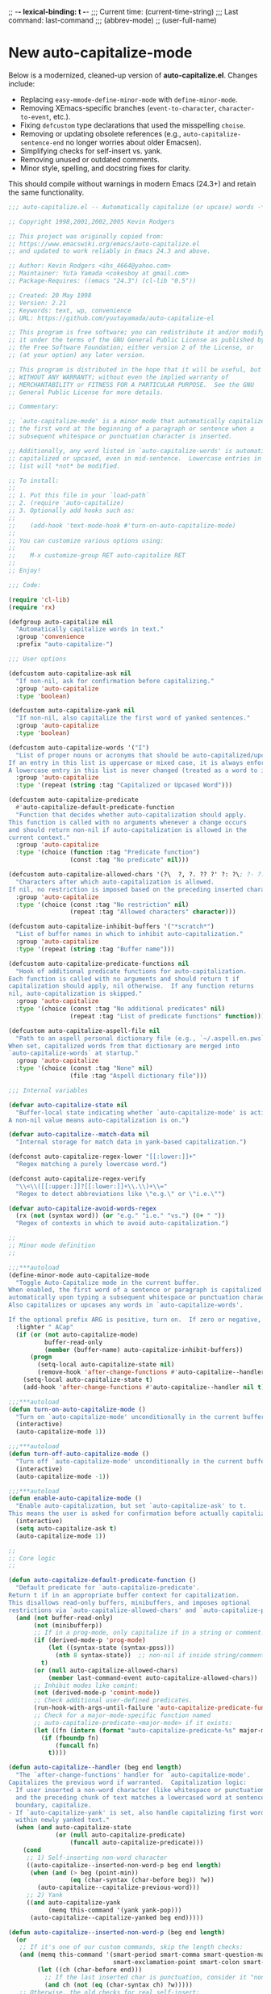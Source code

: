 # Local Variables:
# org-config-files-local-mode: t
# enable-local-eval: t
# eval: (my-org-config-mode 1)
# End:

;; -*- lexical-binding: t -*-
;;;   Current time:      (current-time-string)
;;;   Last command:      last-command
;;; (abbrev-mode)
;; (user-full-name)

* New auto-capitalize-mode
Below is a modernized, cleaned-up version of *auto-capitalize.el*. Changes include:

- Replacing ~easy-mmode-define-minor-mode~ with ~define-minor-mode~.
- Removing XEmacs-specific branches (~event-to-character~, ~character-to-event~, etc.).
- Fixing ~defcustom~ type declarations that used the misspelling ~choise~.
- Removing or updating obsolete references (e.g., ~auto-capitalize-sentence-end~ no longer worries about older Emacsen).
- Simplifying checks for self-insert vs. yank.
- Removing unused or outdated comments.
- Minor style, spelling, and docstring fixes for clarity.

This should compile without warnings in modern Emacs (24.3+) and retain the same functionality.

#+begin_src emacs-lisp
;;; auto-capitalize.el -- Automatically capitalize (or upcase) words -*- lexical-binding: t; -*-

;; Copyright 1998,2001,2002,2005 Kevin Rodgers

;; This project was originally copied from:
;; https://www.emacswiki.org/emacs/auto-capitalize.el
;; and updated to work reliably in Emacs 24.3 and above.

;; Author: Kevin Rodgers <ihs_4664@yahoo.com>
;; Maintainer: Yuta Yamada <cokesboy at gmail.com>
;; Package-Requires: ((emacs "24.3") (cl-lib "0.5"))

;; Created: 20 May 1998
;; Version: 2.21
;; Keywords: text, wp, convenience
;; URL: https://github.com/yuutayamada/auto-capitalize-el

;; This program is free software; you can redistribute it and/or modify
;; it under the terms of the GNU General Public License as published by
;; the Free Software Foundation; either version 2 of the License, or
;; (at your option) any later version.

;; This program is distributed in the hope that it will be useful, but
;; WITHOUT ANY WARRANTY; without even the implied warranty of
;; MERCHANTABILITY or FITNESS FOR A PARTICULAR PURPOSE.  See the GNU
;; General Public License for more details.

;; Commentary:

;; `auto-capitalize-mode' is a minor mode that automatically capitalizes
;; the first word at the beginning of a paragraph or sentence when a
;; subsequent whitespace or punctuation character is inserted.

;; Additionally, any word listed in `auto-capitalize-words' is automatically
;; capitalized or upcased, even in mid-sentence.  Lowercase entries in that
;; list will *not* be modified.

;; To install:
;;
;; 1. Put this file in your `load-path`
;; 2. (require 'auto-capitalize)
;; 3. Optionally add hooks such as:
;;
;;    (add-hook 'text-mode-hook #'turn-on-auto-capitalize-mode)
;;
;; You can customize various options using:
;;
;;    M-x customize-group RET auto-capitalize RET
;;
;; Enjoy!

;;; Code:

(require 'cl-lib)
(require 'rx)

(defgroup auto-capitalize nil
  "Automatically capitalize words in text."
  :group 'convenience
  :prefix "auto-capitalize-")

;;; User options

(defcustom auto-capitalize-ask nil
  "If non-nil, ask for confirmation before capitalizing."
  :group 'auto-capitalize
  :type 'boolean)

(defcustom auto-capitalize-yank nil
  "If non-nil, also capitalize the first word of yanked sentences."
  :group 'auto-capitalize
  :type 'boolean)

(defcustom auto-capitalize-words '("I")
  "List of proper nouns or acronyms that should be auto-capitalized/upcased.
If an entry in this list is uppercase or mixed case, it is always enforced.
A lowercase entry in this list is never changed (treated as a word to ignore)."
  :group 'auto-capitalize
  :type '(repeat (string :tag "Capitalized or Upcased Word")))

(defcustom auto-capitalize-predicate
  #'auto-capitalize-default-predicate-function
  "Function that decides whether auto-capitalization should apply.
This function is called with no arguments whenever a change occurs
and should return non-nil if auto-capitalization is allowed in the
current context."
  :group 'auto-capitalize
  :type '(choice (function :tag "Predicate function")
                 (const :tag "No predicate" nil)))

(defcustom auto-capitalize-allowed-chars '(?\  ?, ?. ?? ?' ?: ?\; ?- ?!)
  "Characters after which auto-capitalization is allowed.
If nil, no restriction is imposed based on the preceding inserted character."
  :group 'auto-capitalize
  :type '(choice (const :tag "No restriction" nil)
                 (repeat :tag "Allowed characters" character)))

(defcustom auto-capitalize-inhibit-buffers '("*scratch*")
  "List of buffer names in which to inhibit auto-capitalization."
  :group 'auto-capitalize
  :type '(repeat (string :tag "Buffer name")))

(defcustom auto-capitalize-predicate-functions nil
  "Hook of additional predicate functions for auto-capitalization.
Each function is called with no arguments and should return t if
capitalization should apply, nil otherwise.  If any function returns
nil, auto-capitalization is skipped."
  :group 'auto-capitalize
  :type '(choice (const :tag "No additional predicates" nil)
                 (repeat :tag "List of predicate functions" function)))

(defcustom auto-capitalize-aspell-file nil
  "Path to an aspell personal dictionary file (e.g., `~/.aspell.en.pws`).
When set, capitalized words from that dictionary are merged into
`auto-capitalize-words` at startup."
  :group 'auto-capitalize
  :type '(choice (const :tag "None" nil)
                 (file :tag "Aspell dictionary file")))

;;; Internal variables

(defvar auto-capitalize-state nil
  "Buffer-local state indicating whether `auto-capitalize-mode' is active.
A non-nil value means auto-capitalization is on.")

(defvar auto-capitalize--match-data nil
  "Internal storage for match data in yank-based capitalization.")

(defconst auto-capitalize-regex-lower "[[:lower:]]+"
  "Regex matching a purely lowercase word.")

(defconst auto-capitalize-regex-verify
  "\\<\\([[:upper:]]?[[:lower:]]+\\.\\)+\\="
  "Regex to detect abbreviations like \"e.g.\" or \"i.e.\"")

(defvar auto-capitalize-avoid-words-regex
  (rx (not (syntax word)) (or "e.g." "i.e." "vs.") (0+ " "))
  "Regex of contexts in which to avoid auto-capitalization.")

;;
;; Minor mode definition
;;

;;;***autoload
(define-minor-mode auto-capitalize-mode
  "Toggle Auto-Capitalize mode in the current buffer.
When enabled, the first word of a sentence or paragraph is capitalized
automatically upon typing a subsequent whitespace or punctuation character.
Also capitalizes or upcases any words in `auto-capitalize-words'.

If the optional prefix ARG is positive, turn on.  If zero or negative, turn off."
  :lighter " ACap"
  (if (or (not auto-capitalize-mode)
          buffer-read-only
          (member (buffer-name) auto-capitalize-inhibit-buffers))
      (progn
        (setq-local auto-capitalize-state nil)
        (remove-hook 'after-change-functions #'auto-capitalize--handler t))
    (setq-local auto-capitalize-state t)
    (add-hook 'after-change-functions #'auto-capitalize--handler nil t)))

;;;***autoload
(defun turn-on-auto-capitalize-mode ()
  "Turn on `auto-capitalize-mode' unconditionally in the current buffer."
  (interactive)
  (auto-capitalize-mode 1))

;;;***autoload
(defun turn-off-auto-capitalize-mode ()
  "Turn off `auto-capitalize-mode' unconditionally in the current buffer."
  (interactive)
  (auto-capitalize-mode -1))

;;;***autoload
(defun enable-auto-capitalize-mode ()
  "Enable auto-capitalization, but set `auto-capitalize-ask' to t.
This means the user is asked for confirmation before actually capitalizing."
  (interactive)
  (setq auto-capitalize-ask t)
  (auto-capitalize-mode 1))

;;
;; Core logic
;;

(defun auto-capitalize-default-predicate-function ()
  "Default predicate for `auto-capitalize-predicate'.
Return t if in an appropriate buffer context for capitalization.
This disallows read-only buffers, minibuffers, and imposes optional
restrictions via `auto-capitalize-allowed-chars' and `auto-capitalize-predicate-functions'."
  (and (not buffer-read-only)
       (not (minibufferp))
       ;; If in a prog-mode, only capitalize if in a string or comment.
       (if (derived-mode-p 'prog-mode)
           (let ((syntax-state (syntax-ppss)))
             (nth 8 syntax-state))  ;; non-nil if inside string/comment
         t)
       (or (null auto-capitalize-allowed-chars)
           (member last-command-event auto-capitalize-allowed-chars))
       ;; Inhibit modes like comint:
       (not (derived-mode-p 'comint-mode))
       ;; Check additional user-defined predicates.
       (run-hook-with-args-until-failure 'auto-capitalize-predicate-functions)
       ;; Check for a major-mode-specific function named
       ;; auto-capitalize-predicate-<major-mode> if it exists:
       (let ((fn (intern (format "auto-capitalize-predicate-%s" major-mode))))
         (if (fboundp fn)
             (funcall fn)
           t))))

(defun auto-capitalize--handler (beg end length)
  "The `after-change-functions' handler for `auto-capitalize-mode'.
Capitalizes the previous word if warranted.  Capitalization logic:
- If user inserted a non-word character (like whitespace or punctuation),
  and the preceding chunk of text matches a lowercased word at sentence
  boundary, capitalize.
- If `auto-capitalize-yank' is set, also handle capitalizing first words
  within newly yanked text."
  (when (and auto-capitalize-state
             (or (null auto-capitalize-predicate)
                 (funcall auto-capitalize-predicate)))
    (cond
     ;; 1) Self-inserting non-word character
     ((auto-capitalize--inserted-non-word-p beg end length)
      (when (and (> beg (point-min))
                 (eq (char-syntax (char-before beg)) ?w))
        (auto-capitalize--capitalize-previous-word)))
     ;; 2) Yank
     ((and auto-capitalize-yank
           (memq this-command '(yank yank-pop)))
      (auto-capitalize--capitalize-yanked beg end)))))

(defun auto-capitalize--inserted-non-word-p (beg end length)
  (or
   ;; If it's one of our custom commands, skip the length checks:
   (and (memq this-command '(smart-period smart-comma smart-question-mark
                             smart-exclamation-point smart-colon smart-semicolon))
        (let ((ch (char-before end)))
          ;; If the last inserted char is punctuation, consider it "non-word"
          (and ch (not (eq (char-syntax ch) ?w)))))
   ;; Otherwise, the old checks for real self-insert:
   (and (eq this-command 'self-insert-command)
        (= length 0)
        (= (- end beg) 1)
        (let ((ch (char-before end)))
          (not (eq (char-syntax ch) ?w))))))


(defun auto-capitalize--capitalize-yanked (beg end)
  "Capitalize newly yanked text between BEG and END if it starts sentences.
Tries to mimic self-insert triggers over the newly inserted text."
  (save-excursion
    (goto-char beg)
    (while (re-search-forward "\\Sw" end t)
      (setq auto-capitalize--match-data (match-data))
      (let* ((char-inserted (char-after (match-beginning 0))))
        (when char-inserted
          (set-match-data auto-capitalize--match-data)
          (save-excursion
            (goto-char (match-beginning 0))
            (when (eq (char-syntax (char-before)) ?w)
              (auto-capitalize--capitalize-previous-word))))))))

(defun auto-capitalize--capitalize-previous-word ()
  "Perform capitalization checks on the word immediately before point."
  (save-excursion
    (backward-word 1)
    (unless (auto-capitalize--avoid-word-context-p)
      (save-match-data
        (let ((word-start (point))
              (text-start  (auto-capitalize--back-to-text-start)))
          (cond
           ;; If the preceding word matches one in `auto-capitalize-words'
           ;; (case-insensitive), enforce that casing.
           ((and auto-capitalize-words
                 (looking-at (concat "\\("
                                     (mapconcat #'downcase
                                                auto-capitalize-words
                                                "\\|")
                                     "\\)\\>")))
            (auto-capitalize--enforce-user-specified
             (match-beginning 1) (match-end 1)))
           ;; Otherwise, if it looks like sentence start, do normal capitalize.
           ((auto-capitalize--capitalizable-p text-start word-start)
            (undo-boundary)
            (capitalize-word 1))))))))

(defun auto-capitalize--avoid-word-context-p ()
  "Return non-nil if the previous word is in an avoid context (e.g. e.g., i.e.)."
  (and auto-capitalize-avoid-words-regex
       (looking-back auto-capitalize-avoid-words-regex nil)))

(defun auto-capitalize--enforce-user-specified (m-beg m-end)
  "If matched text from M-BEG to M-END is in `auto-capitalize-words', enforce that case."
  (let ((found (buffer-substring m-beg m-end)))
    (unless (member found auto-capitalize-words)
      (undo-boundary)
      (replace-match
       (cl-find found auto-capitalize-words
                :test #'string-equal
                :key  #'downcase)
       t t))))

(defun auto-capitalize--capitalizable-p (text-start word-start)
  "Return non-nil if the word at WORD-START should be capitalized as sentence start.
TEXT-START is where we consider the sentence/paragraph boundary to begin.
We check:
- Are we at the beginning of a line/paragraph/sentence?
- Is it purely lowercase?
- Are we allowed to capitalize (`auto-capitalize-ask` or not)?"
  (goto-char text-start)
  (and
   (or (bobp)
       (and (= (current-column) left-margin)
            (or (looking-back paragraph-separate nil)
                (looking-back paragraph-start nil)))
       (save-excursion
         (narrow-to-region (point-min) word-start)
         (and (re-search-backward (sentence-end) nil t)
              (= (match-end 0) text-start)
              (let ((previous-char (char-before text-start)))
                (or (eq previous-char ?\s)
                    (eq previous-char ?\n))))))
   (save-excursion
     (goto-char word-start)
     (looking-at auto-capitalize-regex-lower))
   (or (not auto-capitalize-ask)
       (y-or-n-p (format "Capitalize \"%s\"? "
                         (buffer-substring word-start (match-end 0)))))))

(defun auto-capitalize--back-to-text-start ()
  "Move point back over surrounding punctuation/quotes and return new position."
  (while (or (cl-minusp (skip-chars-backward "\""))
             (cl-minusp (skip-syntax-backward "\"("))))
  (point))

;;
;; Aspell dictionary integration
;;

(defun auto-capitalize--read-file-as-string (file)
  "Return contents of FILE as a string."
  (with-temp-buffer
    (insert-file-contents file)
    (buffer-substring-no-properties (point-min) (point-max))))

(defun auto-capitalize--aspell-capital-words (file)
  "Return a list of capitalized words found in aspell personal dictionary FILE."
  (when (file-exists-p file)
    (cl-loop
     for line in (split-string (auto-capitalize--read-file-as-string file) "\n" t)
     if (string-match-p "[[:upper:]]" line)
     collect line)))

;;;***autoload
(defun auto-capitalize-merge-aspell-words (&optional file)
  "Merge capitalized words from FILE into `auto-capitalize-words'.
If FILE is nil, use `auto-capitalize-aspell-file'."
  (let ((f (or file auto-capitalize-aspell-file)))
    (when (and f (file-exists-p f))
      (setq auto-capitalize-words
            (append auto-capitalize-words (auto-capitalize--aspell-capital-words f))))))

;;;***autoload
(defun auto-capitalize-setup ()
  "Merge aspell words and automatically enable `auto-capitalize-mode' after changes.
Call this in your init file if you want to globally set up Auto-Capitalize."
  (auto-capitalize-merge-aspell-words)
  (add-hook 'after-change-major-mode-hook #'auto-capitalize-mode))

;;
;; Org-specific predicate
;;
(with-eval-after-load 'org
  (defun auto-capitalize-predicate-org-mode ()
    "Allow auto-capitalization in Org buffers except inside src blocks."
    (not (and (fboundp 'org-in-src-block-p)
              (org-in-src-block-p)))))

;;
;; SKK-specific predicate
;;
(with-eval-after-load 'skk
  (add-hook
   'auto-capitalize-predicate-functions
   (lambda ()
     (or (not (bound-and-true-p skk-mode))
         (and (fboundp 'skk-current-input-mode)
              (eq 'latin (skk-current-input-mode)))))))

(provide 'auto-capitalize)

;;; auto-capitalize.el ends here


#+end_src





* capitalization
** words to never downcase
#+BEGIN_SRC emacs-lisp
(setq never-downcase-words '("Internet" "Jay" "Dixit" "Monday" "Tuesday" "Wednesday" "Thursday" "Friday" "Saturday" "Sunday" "York" "Canada" "I" "U" "I'm" "I'll" "I've" "I'd" "OK"))
#+END_SRC

** auto-capitalize-predicate
#+BEGIN_SRC emacs-lisp
(setq auto-capitalize-predicate
      (lambda ()
        (and
         (not (org-checkbox-p))
         (save-match-data
           (not (and
;; (org-or-orgalist-p)
                 (looking-back
                 "\\[\\[.*\\]\\][^.\n]*\\.?"))))
         (save-match-data
           (not (looking-back
                 "\\([Ee]\\.g\\|[Uu]\\.S\\|[Uu]\\.K\\|Ph\\.D\\|\\bal\\|Mr\\|Mrs\\|[M]s\\|cf\\|[N]\\.B\\|[U]\\.N\\|[E]\\.R\\|[M]\\.C\\|[Vv]S\\|[Ii]\.e\\|\\.\\.\\)\\.[^.\n]*\\|E.R\\|\!\"[ ]*\\|\?\"[ ]*"
                 (- (point) 20)))))))

#+END_SRC

** words to never upcase (always downcase)
#+BEGIN_SRC emacs-lisp
(setq auto-capitalize-words '("fn" "\bI\b" "setq" "iPhone" "IPad" "nil" "use" "ediff" "btw" "nyc" "file" "http" "provide" "load" "require" "alias" "looking-at" "blockquote" "http" "https" "eBay" "omg" "zk" "http" "https" "looking" "or" "youarehere"))
#+END_SRC


* downcase-or-endless-downcase
#+BEGIN_SRC emacs-lisp
(defun downcase-or-endless-downcase ()
(interactive)
(if

; If
(or
(looking-back "\\.\\.\\.[ ]*[\n\t ]*")
(looking-back "i.e.[ ]*")
(looking-back "[0-9]\.[ ]*")
(looking-back "e.g.[ ]*")
(looking-back "vs.[ ]*")
(looking-back "U.K.[ ]*")
(looking-back "U.S.[ ]*")
(looking-back "vs.[ ]*")
(looking-back "^")
)
    (call-interactively 'downcase-word); then
    (call-interactively 'endless/downcase); else

)
)
#+END_SRC


* capitalize sentence
#+BEGIN_SRC emacs-lisp
(defun capitalize-sentence ()
  (interactive)
(unless (my/beginning-of-sentence-p)
(org-backward-sentence))
  (endless/capitalize)
(org-forward-sentence 1)
(jay/right-char)
)
(define-key key-minor-mode-map (kbd "M-C") 'capitalize-word)

#+END_SRC

* downcase sentence
#+BEGIN_SRC emacs-lisp
(defun downcase-sentence ()
  (interactive)
(unless (my/beginning-of-sentence-p)
(org-backward-sentence))
  (downcase-word 1)
(org-forward-sentence 1)
(jay/right-char)
)

(define-key key-minor-mode-map (kbd "M-L") 'downcase-sentence)

#+END_SRC


* spacecraft-mode - superior handling of whitespace for writing and editing prose

** prep
#+begin_src emacs-lisp
(defvar auto-capitalize--cap-next-word nil
  "Non-nil means the next typed word should be capitalized immediately.")

(defun auto-capitalize--maybe-capitalize-next-word ()
  "If `auto-capitalize--cap-next-word' is non-nil and we just typed a new word, capitalize it."
  (when auto-capitalize--cap-next-word
    (let ((ch (char-before (point))))
      (when (and ch (eq (char-syntax ch) ?w))
        ;; Upcase the character we just typed
        (save-excursion
          (backward-char 1)
          (replace-match (upcase (string ch)) t t))
        (setq auto-capitalize--cap-next-word nil)))))

(add-hook 'post-self-insert-hook #'auto-capitalize--maybe-capitalize-next-word)
#+end_src

** downcase
#+begin_src emacs-lisp
(defun downcase-or-endless-downcase ()
(interactive)
(if

; If
(or
(looking-back "\\.\\.\\.[ ]*[\n\t ]*")
(looking-back "i.e.[ ]*")
(looking-back "[0-9]\.[ ]*")
(looking-back "e.g.[ ]*")
(looking-back "vs.[ ]*")
(looking-back "U.K.[ ]*")
(looking-back "U.S.[ ]*")
(looking-back "vs.[ ]*")
(looking-back "^")
)
    (call-interactively 'downcase-word); then
    (call-interactively 'endless/downcase); else

)
)

(defun endless/convert-punctuation (rg rp)
  "Look for regexp RG around point, and replace with RP.
Only applies to text-mode."
  (let ((f "\\(%s\\)\\(%s\\)")
        (space "?:[[:blank:]\n\r]*"))
    ;; We obviously don't want to do this in prog-mode.
    (if (and (derived-mode-p 'text-mode)
             (or (looking-at (format f space rg))
                 (looking-back (format f rg space))))
        (replace-match rp nil nil nil 1))))

(defun endless/capitalize ()
  "Capitalize region or word.
Also converts commas to full stops, and kills
extraneous space at beginning of line."
  (interactive)
  (endless/convert-punctuation "," ".")
  (if (use-region-p)
      (call-interactively 'capitalize-region)
    ;; A single space at the start of a line:
    (when (looking-at "^\\s-\\b")
      ;; get rid of it!
      (delete-char 1))
    (call-interactively 'capitalize-word)))

(defun endless/downcase ()
  "Downcase region or word.
Also converts full stops to commas."
  (interactive)
  (endless/convert-punctuation "\\." ",")
  (if (use-region-p)
      (call-interactively 'downcase-region)
    (call-interactively 'downcase-word)))

(defun endless/upcase ()
  "Upcase region or word."
  (interactive)
  (if (use-region-p)
      (call-interactively 'upcase-region)
    (call-interactively 'upcase-word)))

(defun capitalize-or-endless/capitalize ()
(interactive)
(if

; If
(or
(looking-back "^")
)
    (call-interactively 'capitalize-word); then
    (call-interactively 'endless/capitalize); else

)
)

(global-set-key "\M-c" 'capitalize-or-endless/capitalize)
(global-set-key "\M-l" 'downcase-or-endless-downcase)
(global-set-key (kbd "M-u") 'endless/upcase)
(global-set-key (kbd "M-U") 'caps-lock-mode) ;; hell yes!! This is awesome!

(defun endless/upgrade ()
  "Update all packages, no questions asked."
  (interactive)
  (save-window-excursion
    (list-packages)
    (package-menu-mark-upgrades)
    (package-menu-execute 'no-query)))
#+end_src


** smart-space
#+BEGIN_SRC emacs-lisp
(defun smart-period-or-smart-space ()
"double space adds a period!"
(interactive)
  (if
(looking-back "[A-Za-z0-9] ")
(smart-period)
(smart-space)
))

(defun smart-space ()
  "Insert space and then clean up whitespace."
  (interactive)
(cond (mark-active
 (progn (delete-region (mark) (point)))))

;; (if (org-at-heading-p)
 ;;    (insert-normal-space-in-org-heading)

  (unless
      (or
(let ((case-fold-search nil)
(looking-back "\\bi\.e[[:punct:][:punct:]]*[ ]*") ; don't add extra spaces to ie.
)
(looking-back "\\bvs.[ ]*") ; don't add extra spaces to vs.
(looking-back "\\be\.\g[[:punct:]]*[ ]*") ; don't add extra spaces to eg.

(looking-back "^[[:punct:]]*[ ]*") ; don't expand previous lines - brilliant!

(looking-back ">") ; don't expand days of the week inside timestamps

(looking-back "][\n\t ]*") ; don't expand past closing square brackets ]
       ))
  (smart-expand))

(insert "\ ")
(just-one-space)
)




;; this is probably convuluted logic to invert the behavior of the SPC key when in org-heading
(defun insert-smart-space-in-org-heading ()
 "Insert space and then clean up whitespace."
 (interactive)
(unless
   (or
(looking-back "\\bvs.[ ]*") ; don't add extra spaces to vs.
(looking-back "\\bi\.e[[:punct:][:punct:]]*[ ]*") ; don't add extra spaces to ie.
(looking-back "\\be\.\g[[:punct:][:punct:]]*[ ]*") ; don't add extra spaces to eg.

(looking-back "^[[:punct:][:punct:]]*[ ]*") ; don't expand previous lines--brilliant!

(looking-back ">") ; don't expand days of the week inside timestamps

(looking-back "][\n\t ]*") ; don't expand past closing square brackets ]
    )
 (smart-expand))
(insert "\ ")
 (just-one-space))



(define-key org-mode-map (kbd "<SPC>") 'smart-space)
;; (define-key orgalist-mode-map (kbd "<SPC>") 'smart-period-or-smart-space)
(global-set-key (kbd "M-SPC") 'insert-space)
(define-key org-mode-map (kbd "<M-SPC>") 'insert-space)
;; (define-key orgalist-mode-map (kbd "<M-SPC>") 'insert-space)
#+END_SRC




** my/fix-space
#+BEGIN_SRC emacs-lisp
(defun my/fix-space ()
  "Delete all spaces and tabs around point, leaving one space except at the beginning of a line and before a punctuation mark."
  (interactive)
  (just-one-space)
  (when (and (or
              (looking-back "^[[:space:]]+")
              (looking-back "-[[:space:]]+")
              (looking-at "[.,:;!?»)-]")
              (looking-back"( ")
              (looking-at " )")
              )
             (not (looking-back "^-[[:space:]]+"))
             (not (looking-back " - "))

)
    (delete-horizontal-space)))
#+END_SRC

. This.
** insert-space
#+BEGIN_SRC emacs-lisp


(defun insert-space ()
  (interactive)
(if (org-at-heading-p)
(insert-smart-space-in-org-heading)
(cond (mark-active
   (progn (delete-region (mark) (point)))))
  (insert " ")
))
(defun insert-normal-space-in-org-heading ()
 (interactive)
(cond (mark-active
 (progn (delete-region (mark) (point)))))
 (insert " ")
)
;; this is probably convuluted logic to invert the behavior of the SPC key when in org-heading


(defun insert-period ()
"Inserts a fuckin' period!"
 (interactive)
(cond (mark-active
   (progn (delete-region (mark) (point)))))

 (insert ".")
)


(defun insert-comma ()
 (interactive)
(cond (mark-active
   (progn (delete-region (mark) (point)))))
 (insert ",")
)

(defun insert-exclamation-point ()
 (interactive)
(cond (mark-active
  (progn (delete-region (mark) (point)))))
 (insert "!")
)


(defun insert-colon ()
"Insert a goodamn colon!"
 (interactive)
(cond (mark-active
  (progn (delete-region (mark) (point)))))
 (insert ":")
)

(defun insert-question-mark ()
"Insert a freaking question mark!!"
 (interactive)
(cond (mark-active
 (progn (delete-region (mark) (point)))))
 (insert "?")
)


#+END_SRC



** smart punctuation

*** kill-clause
~Kill-clause~ kills (cuts) a clause in the text and makes various fixes to punctuation and spacing.

1. ~(smart-expand)~: call expand-abbrev on any unexpanded words.
3. Check if the cursor is at a comma, semicolon, or colon and moves one character to the right if so.
4. The function determines whether to kill the entire line or just a portion of it, based on specific conditions.
5. The function makes several fixes to punctuation and spacing, such as:
  - Removing extra spaces before punctuation marks
  - Deleting incorrect combinations of punctuation marks and spaces
  - Capitalizing the first letter of a sentence unless it's an Org mode heading
6. The function ensures the cursor is left at an appropriate position, either before or after punctuation, depending on the context.

#+BEGIN_SRC emacs-lisp

    (defun kill-clause ()
      (interactive)
      (smart-expand)
(when (or (looking-at ",")
          (looking-at ";")
          (looking-at ":"))
  (org-delete-char 1))
(when (or (looking-back ",")
     (looking-back ";")
     (looking-back ":"))
 (org-delete-backward-char 1))


(when (looking-back " ")
  (left-char 1))

      (if
	  (let ((sm (string-match "*+\s" (thing-at-point 'line)))) (and sm (= sm 0)))
	  (kill-line)

	(let ((old-point (point))
	      (kill-punct (my/beginning-of-sentence-p)))
	  ;; Stop at a period followed by a space, or the end of the line
	  (when (re-search-forward "--\\|[][,;:?!…\"”()}\\.]+\\|$" nil t)
	    (kill-region old-point
			 (if kill-punct
			     (match-end 0)
			   (match-beginning 0)))))
	(my/fix-space)
	(save-excursion
	  (when (my/beginning-of-sentence-p)
	    (capitalize-unless-org-heading)))

(cond
 ((looking-back "\\, \\, ")
 (new-org-delete-backward-char 2)
 (my/fix-space)
 t)

((looking-back "!\\. ")
 (new-org-delete-backward-char 2)
 (my/fix-space)
 t)

 ((looking-back ":: ")
 (new-org-delete-backward-char 2)
 (my/fix-space)
 t))

(when
    (looking-back "[[:punct:]]")
  (progn
(forward-char 1)
(my/fix-space)
(backward-char 1)))
    ;; fix a bug that leaves this: " ?"
    (when (looking-back " \\?")
        (left-char 1)
    (new-org-delete-backward-char 1)
    (right-char 1))


    ;; fix a bug that leaves this: " , "
    (when (looking-back " , ")
    (left-char 2)
    (my/fix-space)
    (right-char 2))

    ;; fix a bug that leaves this: ":, "
    (when (looking-back ":, ")
    (left-char 1)
    (delete-backward-char 1)
    (right-char 1))

    ;; fix a bug that leaves this: ",."
    (when (looking-back "\\,\\. ")
    (left-char 2)
    (delete-backward-char 1)
    (right-char 2)
    )


    ;; fix a bug that leaves this: ", . "
    (when (looking-back "\\, \\. ")
    (left-char 2)
    (delete-backward-char 2)
    (right-char 2)
    )


    ;; fix a bug that leaves this: " ; "
    (when
	(looking-back " [[:punct:]] ")
    (left-char 2)
    (delete-backward-char 1)
    (right-char 2)
    )




    (when
    (and
    (looking-back "---")
    (looking-at "-"))

    (delete-backward-char 4)
    (delete-char 1)
    (insert-space))

    ;; leave the cursor before the comma or period, not after it
    (when
    (looking-back "[[:punct:]] ")
    (left-char 2))
    (when
    (looking-back "[[:punct:]]")
    (left-char 1))



    ;; fix a bug that leaves this: ".,"
 (when
	(looking-at "\\.\\,")
 (delete-forward-char 1)
 )
;; works!!



  ;; fix a bug that leaves this: ":."
 (when
	(looking-at ":\\.")
 (delete-forward-char 1)
 )
;; works!!


;; a more general solution, haven't tested it yet:
;; (when
;;   (looking-at "[[:punct:]]\\.")
;; (delete-forward-char 1) )





    ;; when on a punctuation mark with a space before it, delete the space
    (when
	(and
    (looking-at "[[:punct:]]")
    (looking-back " ")
)
  (delete-backward-char 1))
    )

  (when
    (or
     (looking-at ":\\,")
     (looking-at ";\\,")
     (looking-at "\\,\\,")
     (looking-at "\\.\\.")
     (looking-at "\\,;")
     (looking-at "\\,:")
     (looking-at "\\?\\?")
)
(right-char 1)
      (delete-char 1)
      (left-char 1)
)
  ;; Add this near the end of the function, before the final right parenthesis
(when (looking-at ",")
  (when (looking-back ", ")
    (delete-backward-char 2)
    (insert ", "))))




#+END_SRC





*** smart-punctuation exceptions

   #+BEGIN_SRC emacs-lisp
(defvar *smart-punctuation-marks*
  ".,;:!?-")

(setq *smart-punctuation-exceptions*
  (list "?!" ".." "..." "............................................." "---" "--" ";;" "!!" "!!!" "??" "???" "! :" ". :" ") ; "))

   #+END_SRC


*** smart-punctuation (auxiliary)

#+BEGIN_SRC emacs-lisp
(defun smart-punctuation (new-punct &optional not-so-smart)
  (smart-expand)
  (save-restriction
    (when (and (eq major-mode 'org-mode)
               (org-at-heading-p))
      (save-excursion
        (org-beginning-of-line)
        (let ((heading-text (fifth (org-heading-components))))
          (when heading-text
            (search-forward heading-text)
            (narrow-to-region (match-beginning 0) (match-end 0))))))
    (cl-flet ((go-back (regexp)
                (re-search-backward regexp nil t)
                (ignore-errors ; might signal `end-of-buffer'
                  (forward-char (length (match-string 0))))))
      (if not-so-smart
          ;; Simple path: just insert `new-punct`
          (let ((old-point (point)))
            (go-back "[^ \t]")
            (insert new-punct)
            (goto-char old-point)
            (forward-char (length new-punct)))
        ;; "Smart" punctuation
        (let ((old-point (point)))
          (go-back (format "[^ \t%s]\\|\\`" *smart-punctuation-marks*))
          (let ((was-after-space
                 (and (< (point) old-point)
                      (find ?\s (buffer-substring (point) old-point)))))
            ;; Attempt to match existing punctuation
            (if (re-search-forward
                 (format "\\([ \t]*\\)\\([%s]*\\)" *smart-punctuation-marks*)
                 nil t)
                (let* ((old-punct (match-string 2))
                       (was-after-punct (>= old-point (point))))
                  ;; Replace subexp #1 (the whitespace)
                  (replace-match "" nil t nil 1)
                  ;; Replace subexp #2 (the punctuation), if it exists
                  (when (match-beginning 2)
                    (replace-match
                     (or (when (and was-after-punct
                                    (not (string= old-punct "")))
                           ;; Possibly combine old punctuation with new
                           (let ((potential-new-punct (concat old-punct new-punct)))
                             (find-if (lambda (exception)
                                        (search potential-new-punct exception))
                                      ,*smart-punctuation-exceptions*)))
                         new-punct)
                     nil t nil 2))
                  ;; Restore spaces if we had them
                  (if was-after-space
                      (my/fix-space)
                    (when (looking-at "[ \t]*\\<")
                      (save-excursion (my/fix-space)))))
              ;; Fallback: if the re-search-forward fails, just insert punctuation
              (goto-char old-point)
              (insert new-punct)))))))
    (when (and (eq major-mode 'org-mode)
               (org-at-heading-p))
      ;; Possibly do more things for Org headings here...
      ))
#+END_SRC

*** smart-period
#+BEGIN_SRC emacs-lisp
(defun smart-period ()
  (interactive)
  (when (use-region-p)
    (delete-region (region-beginning) (region-end)))
  (unless (or (looking-back "\\bvs.[ ]*" nil)
              (looking-back "\\bi\\.e[[:punct:]]*[ ]*" nil)
              (looking-back "\\be\\.g[[:punct:]]*[ ]*" nil))
    (smart-punctuation ".")
    ;; Optionally, call `auto-capitalize--handler' or set a "cap next word" flag:
    (auto-capitalize--handler (point) (point) 0))
  (save-excursion
    (unless (or (looking-at "[ ]*$")
                (looking-at "\"[[:punct:]]*[ ]*$")
                (looking-at "\)[ ]*$"))
      (capitalize-unless-org-heading)))
  ;; If two periods or commas in a row, remove the second one:
  (when (or (and (looking-at "\\.")
                 (looking-back "\\." nil))
            (and (looking-at ",")
                 (looking-back "," nil)))
    (delete-char 1)))

(defun auto-capitalize--handler (beg end length)
  "The `after-change-functions' handler for `auto-capitalize-mode'."
  (when (and auto-capitalize-state
             (or (null auto-capitalize-predicate)
                 (funcall auto-capitalize-predicate)))
    ;; If we inserted punctuation recognized as an end-of-sentence...
    (when (and (eq this-command 'self-insert-command)
               (member (char-before end) '(?. ?! ??)))
      (setq auto-capitalize--cap-next-word t))

    ;; Original logic to capitalize the *previous* word if needed:
    (cond
     ((auto-capitalize--inserted-non-word-p beg end length)
      ...
      (auto-capitalize--capitalize-previous-word))
     ;; or yank logic...
     )))

(defun auto-capitalize--maybe-capitalize-next-word ()
  "If `auto-capitalize--cap-next-word' is non-nil and we're typing a new word, capitalize it."
  (when auto-capitalize--cap-next-word
    (let ((ch (char-before (point))))
      ;; If we typed a letter in a new word
      (when (and ch (eq (char-syntax ch) ?w))
        ;; Replace the just-typed letter with uppercase
        (save-excursion
          (backward-char 1)
          (let ((case-fold-search nil))
            (replace-match (upcase (string ch)) t t)))
        (setq auto-capitalize--cap-next-word nil)))))

(add-hook 'post-self-insert-hook #'auto-capitalize--maybe-capitalize-next-word)

(define-key org-mode-map (kbd ".") 'smart-period)
#+END_SRC

*** smart-comma
#+BEGIN_SRC emacs-lisp
(defun smart-comma ()
  (interactive)
(cond (mark-active
 (progn (delete-region (mark) (point)))))

  (smart-punctuation ",")
(unless
(or

(looking-at "\]*[[:punct:]]*[ ]*$")
(looking-at "[[:punct:]]*[ ]*$")
(looking-at "[ ]*I\\b")          ; never downcase the word "I"
(looking-at "[ ]*I\'")          ; never downcase the word "I'
(looking-at "[[:punct:]]*[ ]*\"")          ; beginning of a quote
)

(save-excursion (downcase-word 1)))
(when

;; if two periods or two commas in a row, delete the second one
(or
(and
(looking-at "\\.")
(looking-back "\\.")
)
(and
(looking-at ",")
(looking-back ",")
))
(delete-char 1)
)

)


(define-key org-mode-map (kbd ",") 'comma-or-smart-comma)
;; (define-key orgalist-mode-map (kbd ",") 'comma-or-smart-comma)
#+END_SRC

*** smart-question-mark
#+BEGIN_SRC emacs-lisp
(defun smart-question-mark ()
  (interactive)
  (cond (mark-active
         (progn (delete-region (mark) (point)))))

  (smart-punctuation "?")
  (save-excursion
    (unless
        (or
         (looking-at "[ ]*$")
         (looking-at "\][[:punct:]]*[ ]*$")
         (looking-at "[[:punct:]]*[ ]*$")
         (looking-at "\"[[:punct:]]*[ ]*$")
         (looking-at "\)[ ]*$")
         (looking-at "\)")
         ) ; or
    (capitalize-unless-org-heading)
      ) ; unless
    ) ; save excursion
  ) ; defun

;; works!!

(define-key org-mode-map (kbd "?") 'smart-question-mark)
;; (define-key orgalist-mode-map (kbd "?") 'smart-question-mark)
#+END_SRC

*** smart-exclamation-point
#+BEGIN_SRC emacs-lisp
(defun smart-exclamation-point ()
  (interactive)
(cond (mark-active
 (progn (delete-region (mark) (point)))))

  (smart-punctuation "!")
(save-excursion
(unless (looking-at "[ ]*$")
(capitalize-unless-org-heading))
))

(define-key org-mode-map (kbd "!") 'smart-exclamation-point)
;; (define-key orgalist-mode-map (kbd "!") 'smart-exclamation-point)
#+END_SRC

*** smart-hyphen
(defun smart-hyphen ()
  (interactive)
  (smart-punctuation "-"))

(define-key org-mode-map (kbd "-") 'smart-hyphen)
;; (define-key orgalist-mode-map (kbd "-") 'smart-hyphen)
#+END_SRC

*** smart-semicolon

#+BEGIN_SRC emacs-lisp
(defun smart-semicolon ()
  (interactive)
(cond (mark-active
 (progn (delete-region (mark) (point)))))
  (smart-punctuation ";")
(unless
(or
(looking-at "[[:punct:]]*[ ]*$")
(looking-at "[ ]*I\\b")     ; never downcase the word "I"
(looking-at "[ ]*I\'")     ; never downcase the word "I'
(looking-at "[[:punct:]]*[ ]*\"")     ; beginning of a quote
)

(save-excursion (downcase-word 1))))

(define-key org-mode-map (kbd ";") 'smart-semicolon)
;; (define-key orgalist-mode-map (kbd ";") 'smart-semicolon)
#+END_SRC

*** smart-colon

#+BEGIN_SRC emacs-lisp
(defun smart-colon ()
  (interactive)
(cond (mark-active
  (progn (delete-region (mark) (point)))))
  (smart-punctuation ":")
(unless
(or
(looking-at "[[:punct:]]*[ ]*$")
(looking-at "[ ]*I\\b")     ; never downcase the word "I"
(looking-at "[ ]*I\'")     ; never downcase the word "I'
(looking-at "[[:punct:]]*[ ]*\"")     ; beginning of a quote
)

;; (save-excursion (downcase-word 1))
))


(define-key org-mode-map (kbd ":") 'colon-or-smart-colon)



(define-key org-mode-map (kbd ",") 'comma-or-smart-comma)
;; (define-key orgalist-mode-map (kbd ":") 'smart-colon)
#+END_SRC

*** comma-or-smart-comma
#+BEGIN_SRC emacs-lisp
(defun comma-or-smart-comma ()
(interactive)
(if
(or
(bolp)
(org-at-heading-p)
(looking-at " \"")
)
(insert ",")
(smart-comma))
)
#+END_SRC


*** colon-or-smart-colon
#+BEGIN_SRC emacs-lisp
(defun line-starts-with-hash-p ()
 (save-excursion
  (beginning-of-line)
  (looking-at-p "#")))

(defun colon-or-smart-colon ()
 (interactive)
 (if (or (bolp)
     (org-at-heading-p)
     (line-starts-with-hash-p))
   (insert ":")
  (smart-colon)))
#+END_SRC

** TODO [#A] check my changes to backward-kill-word-correctly?
Rúdi: desired behavior is that when invoking backward-kill-word-correctly to delete words backwards, Emacs should leave a space after the word to the left of the point UNLESS point is at the beginning of the line or after "--"

I tried to implement this myself, below. My hack seems to work, but it seems slow... Is it possible to make it faster or no? maybe just than a look at the below and see if you think I implemented it in the best way.

#+BEGIN_SRC emacs-lisp
(defun backward-kill-word-correctly ()
  "Kill word."
  (interactive)
  (if (re-search-backward "\\>\\W*[[:punct:]]+\\W*\\=" nil t)
      (kill-region (match-end 0) (match-beginning 0))
    (backward-kill-word 1))
  (my/fix-space)

;; I added this ↓↓↓ #######################
(when (and
(not (looking-back "--")) ; I added this
(not (looking-back "^"))) ; I added this
;; I added this ↑↑↑ #######################

(smart-space)
)
(my/fix-space
))
#+END_SRC

*** NOTE-TO-JAY Question

   Since ~backward-kill-word-correctly~ already calls ~my/fix-space~, isn't a call to ~smart-space~ redundant? What was the use case you were thinking of when you originally added it? Note that if you remove the whole ~(when ...)~ block, it apparently works as you intend it to work...

*** NOTE-TO-SERJ Answer
Good question. The answer is that there should never be a space after "--"

Example:
: Alice was tired--tired as hell. ^

Say the point is the carat, and I invoke backward-kill-word-correctly 4 times.

Output if I remove the whole ~(when ...)~ block:
: Alice was tired-- ^
Note the space after "--"

Desired output:
: Alice was tired---^
No space. Does that make sense? Thanks!

** DONE [#B] my-delete-backward         :rudi:
#+BEGIN_SRC emacs-lisp
(defun my/delete-backward ()
  "When there is an active region, delete it and then fix up the whitespace"
  (interactive)
  (if (use-region-p)
      (delete-region (region-beginning) (region-end))
    (delete-backward-char 1))
  (save-excursion
    (when (or (looking-at "[[:space:]]")
              (looking-back "[[:space:]]"))
(unless (looking-back "\\w ")
      (my/fix-space)))))
#+END_SRC

*** my-delete-backward-and-capitalize

#+BEGIN_SRC emacs-lisp
(defcustom capitalize-after-deleting-single-char nil
  "Determines whether capitalization should occur after deleting a single character.")

(defun my/delete-backward-and-capitalize ()
  "When there is an active region, delete it and then fix up the whitespace"
  (interactive)
(when (looking-back "^[*]+ ")
(kill-line 0)
(insert " ") ; this line is super hacky I put it here because when I tried to use "unless", the rest of the function, and then this at the end, it didn't work; however, this does produce the behavior I desire
)

  (let ((capitalize capitalize-after-deleting-single-char))
    (if (use-region-p)
        (progn
          (delete-region (region-beginning) (region-end))
          (setf capitalize t))
      (new-org-delete-backward-char 1))
    (save-excursion
      (when (or (looking-at "[[:space:]]")
    (looking-back "[[:space:]]"))
;; unless there's already exactly one space between words, since I need to be able to delete backward past spaces
(unless (and
(looking-back "\\w ")
(looking-at "\\w")
)
  (my/fix-space))))
    (when (and capitalize (my/beginning-of-sentence-p))
      (save-excursion
        (capitalize-unless-org-heading))))
(when

(or
(and
(looking-at "\\.")
(looking-back "\\.")
)
(and
(looking-at ",")
(looking-back ",")
))
(delete-char 1)
)
)
#+END_SRC

** backward-kill-word-correctly-and-capitalize
#+BEGIN_SRC emacs-lisp
(defun backward-kill-word-correctly-and-capitalize ()
  "Backward kill word correctly. Then check to see if the point is at the beginning of the sentence. If yes, then kill-word-correctly and endless/capitalize to capitalize the first letter of the word that becomes the first word in the sentence. Otherwise simply kill-word-correctly."
  (interactive)
(call-interactively 'backward-kill-word-correctly)
  (let ((fix-capitalization (my/beginning-of-sentence-p)))
    (when fix-capitalization
      (save-excursion (capitalize-unless-org-heading)))))
#+END_SRC

** defadvice capitalize-word
#+BEGIN_SRC emacs-lisp
(defadvice capitalize-word (after capitalize-word-advice activate)
  "After capitalizing the new first word in a sentence, downcase the next word which is no longer starting the sentence."

  (unless

      (or
       (looking-at "[ ]*\"")          ; if looking at a quote? Might not work

       (looking-at "[[:punct:]]*[ ]*I\\b")          ; never downcase the word "I"
       (looking-at "[[:punct:]]*[ ]*I'")          ; never downcase words like I'm, I'd
       (looking-at "[[:punct:]]*[ ]*\"*I'")    ; never downcase words like I'm, I'd

(looking-at "[ ]*I\'")   ; never downcase the word "I'

       (looking-at "[[:punct:]]*[ ]*\"I\\b")          ; never downcase the word "I"
       (looking-at "[[:punct:]]*[ ]*OK\\b")          ; never downcase the word "OK"

       ;; (looking-at "\\") ; how do you search for a literal backslash?
       (looking-at (sentence-end))

       (looking-at "[[:punct:]]*[ ]*$") ; don't downcase past line break

       (looking-at "[[:punct:]]*[ ]*\"$") ; don't downcase past quotation then line break
       (looking-at "[[:punct:]]*[ ]*)$") ; don't downcase past a right paren then line break
       (looking-at "[[:punct:]]*[ ]*\")$") ; don't downcase past a quotation then a right paren then a line break

       (looking-at "[[:punct:]]*[ ]*http") ; never capitalize http

(looking-at "\"[[:punct:]]*[ ]*$") ; a quotation mark followed by "zero or more whitespace then end of line?"

(looking-at "\)[ ]*$") ; a right paren followed by "zero or more" whitespace, then end of line

(looking-at ")[ ]*$") ; a right paren followed by "zero or more" whitespace, then end of line
(looking-at ")$") ; a right paren followed by "zero or more" whitespace, then end of line

(looking-at "[ ]*-*[ ]*$") ; dashes at the end of a line


       (looking-at (user-full-name))

       )

    (save-excursion
      (downcase-word 1))))
#+END_SRC

I tried to add exceptions for "line-end" and also for user-full name.

** capitalize-unless-org-heading
  #+BEGIN_SRC emacs-lisp
(defun capitalize-unless-org-heading ()
  (interactive)
;(when capitalist-mode
  (unless
      (or
       (looking-at "[[:punct:]]*[\n\t ]*\\*")
       (let ((case-fold-search nil))
         (looking-at "[ ]*[\n\t ]*[[:punct:]]*[\n\t ]*[A-Z]")
         (looking-at "[A-Z].*"))
       (looking-at "[\n\t ]*[[:punct:]]*[\n\t ]*#\\+")
       (looking-at "[\n\t ]*[[:punct:]]*[\n\t ]*\(")
       (looking-at "[\n\t ]*[[:punct:]]*[\n\t ]*<")
       (looking-at "[\n\t ]*[[:punct:]]*[\n\t ]*file:")
       (looking-at "[\n\t ]*\\[fn")
       (looking-at "[\n\t ]*)$")
       (looking-at "[\n\t ]*\"$")
       (looking-at "\"[\n\t ]*$")
       (looking-at "[[:punct:]]*[ ]*http")
       (looking-at "[[:punct:]]*[ ]*\")$"); don't capitalize past
       (looking-at "[ ]*I\'")
       (looking-at
        (concat
         "\\("
         (reduce (lambda (a b) (concat a "\\|" b))
                 auto-capitalize-words)
         "\\)")))
    (capitalize-word 1)))
;)
  #+END_SRC

** downcase-save-excursion

  #+BEGIN_SRC emacs-lisp
(defun downcase-save-excursion ()
  (interactive)
(unless
(or
(looking-at "[[:punct:]]*[ ]*$")
(looking-at "[ ]*I\\b") ; never downcase the word "I"
(looking-at "[[:punct:]]*[ ]*[[:punct:]]*I'")  ; never downcase I'm I've etc.
(looking-at "[[:punct:]]*[ ]*$") ; zero or more whitespaces followed by zero or more punctuation followed by zero or more whitespaces followed by a line break
(looking-at "\"[[:punct:]]*[ ]*$") ; a quotation mark followed by "zero or more whitespace then end of line?"
(looking-at "\)[ ]*$") ; a quotation mark followed by "zero or more whitespace then end of line?"
(looking-at (sentence-end)) ; quotation mark followed by "zero or more whitespace then end of line?"
       (looking-at (user-full-name))


)
  (save-excursion
      (downcase-word 1))
  ))
  #+END_SRC


** smart-expand
Don't expand past certain delimiters, e.g. line break, ), and "


#+BEGIN_SRC emacs-lisp

(defun smart-expand ()
  (interactive)

  (unless

    (or
       (looking-back "\)\n*")
(looking-back "[[:punct:]]*\)[ ]*[[:punct:]]*[\n\t ]*[[:punct:]]*>*")
(looking-back ":t[ ]*")
(looking-back "][\n\t ]*[[:punct:]]*[\n\t ]*") ; don't expand past closing square brackets ]

(looking-back ">[\n\t ]*[[:punct:]]*[\n\t ]*") ; don't expand past closing email addresses]


;; (looking-back "\\\w") ; for some reason this matches all words, not just ones that start with a backslash
)
    (expand-abbrev)
)
)

#+END_SRC




* Local Variables & The End
These have to be at the end.

#+BEGIN_SRC
# Local Variables:
# org-config-files-local-mode: t
# enable-local-eval: t
# eval: (org-config-files-local-mode 1)
# End:
#+END_SRC

